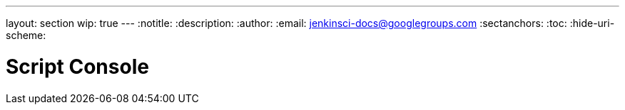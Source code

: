 ---
layout: section
wip: true
---
ifdef::backend-html5[]
:notitle:
:description:
:author:
:email: jenkinsci-docs@googlegroups.com
:sectanchors:
:toc:
:hide-uri-scheme:
endif::[]

= Script Console

////
Pages to mark as deprecated by this document:

https://wiki.jenkins-ci.org/display/JENKINS/Jenkins+Script+Console
////


